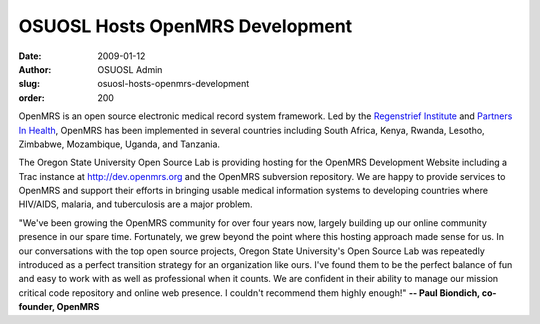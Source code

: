 OSUOSL Hosts OpenMRS Development
================================
:date: 2009-01-12
:author: OSUOSL Admin
:slug: osuosl-hosts-openmrs-development
:order: 200

OpenMRS is an open source electronic medical record system framework. Led by the
`Regenstrief Institute`_ and `Partners In Health`_, OpenMRS has been implemented
in several countries including South Africa, Kenya, Rwanda, Lesotho, Zimbabwe,
Mozambique, Uganda, and Tanzania.

The Oregon State University Open Source Lab is providing hosting for the OpenMRS
Development Website including a Trac instance at http://dev.openmrs.org and the
OpenMRS subversion repository. We are happy to provide services to OpenMRS and
support their efforts in bringing usable medical information systems to
developing countries where HIV/AIDS, malaria, and tuberculosis are a major
problem.

"We've been growing the OpenMRS community for over four years now, largely
building up our online community presence in our spare time. Fortunately, we
grew beyond the point where this hosting approach made sense for us.  In our
conversations with the top open source projects, Oregon State University's Open
Source Lab was repeatedly introduced as a perfect transition strategy for an
organization like ours.  I've found them to be the perfect balance of fun and
easy to work with as well as professional when it counts.  We are confident in
their ability to manage our mission critical code repository and online web
presence.  I couldn't recommend them highly enough!" **-- Paul Biondich,
co-founder, OpenMRS**

.. _Regenstrief Institute: http://regenstrief.org/
.. _Partners In Health: http://pih.org/
